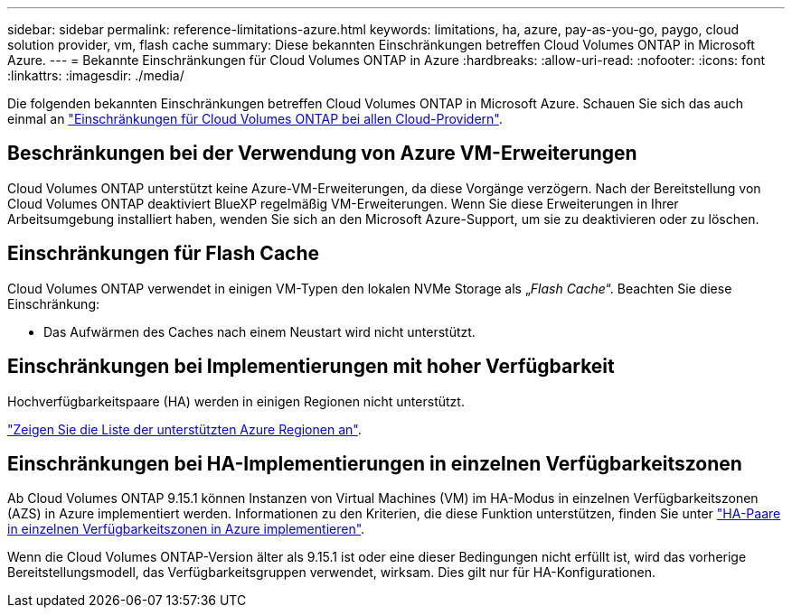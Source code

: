 ---
sidebar: sidebar 
permalink: reference-limitations-azure.html 
keywords: limitations, ha, azure, pay-as-you-go, paygo, cloud solution provider, vm, flash cache 
summary: Diese bekannten Einschränkungen betreffen Cloud Volumes ONTAP in Microsoft Azure. 
---
= Bekannte Einschränkungen für Cloud Volumes ONTAP in Azure
:hardbreaks:
:allow-uri-read: 
:nofooter: 
:icons: font
:linkattrs: 
:imagesdir: ./media/


[role="lead"]
Die folgenden bekannten Einschränkungen betreffen Cloud Volumes ONTAP in Microsoft Azure. Schauen Sie sich das auch einmal an link:reference-limitations.html["Einschränkungen für Cloud Volumes ONTAP bei allen Cloud-Providern"].



== Beschränkungen bei der Verwendung von Azure VM-Erweiterungen

Cloud Volumes ONTAP unterstützt keine Azure-VM-Erweiterungen, da diese Vorgänge verzögern. Nach der Bereitstellung von Cloud Volumes ONTAP deaktiviert BlueXP regelmäßig VM-Erweiterungen. Wenn Sie diese Erweiterungen in Ihrer Arbeitsumgebung installiert haben, wenden Sie sich an den Microsoft Azure-Support, um sie zu deaktivieren oder zu löschen.



== Einschränkungen für Flash Cache

Cloud Volumes ONTAP verwendet in einigen VM-Typen den lokalen NVMe Storage als „_Flash Cache_“. Beachten Sie diese Einschränkung:

* Das Aufwärmen des Caches nach einem Neustart wird nicht unterstützt.




== Einschränkungen bei Implementierungen mit hoher Verfügbarkeit

Hochverfügbarkeitspaare (HA) werden in einigen Regionen nicht unterstützt.

https://bluexp.netapp.com/cloud-volumes-global-regions["Zeigen Sie die Liste der unterstützten Azure Regionen an"^].



== Einschränkungen bei HA-Implementierungen in einzelnen Verfügbarkeitszonen

Ab Cloud Volumes ONTAP 9.15.1 können Instanzen von Virtual Machines (VM) im HA-Modus in einzelnen Verfügbarkeitszonen (AZS) in Azure implementiert werden. Informationen zu den Kriterien, die diese Funktion unterstützen, finden Sie unter https://docs.netapp.com/us-en/cloud-volumes-ontap-9151-relnotes/reference-new.html#deploy-ha-pairs-in-single-availability-zones-on-azure["HA-Paare in einzelnen Verfügbarkeitszonen in Azure implementieren"^].

Wenn die Cloud Volumes ONTAP-Version älter als 9.15.1 ist oder eine dieser Bedingungen nicht erfüllt ist, wird das vorherige Bereitstellungsmodell, das Verfügbarkeitsgruppen verwendet, wirksam. Dies gilt nur für HA-Konfigurationen.
